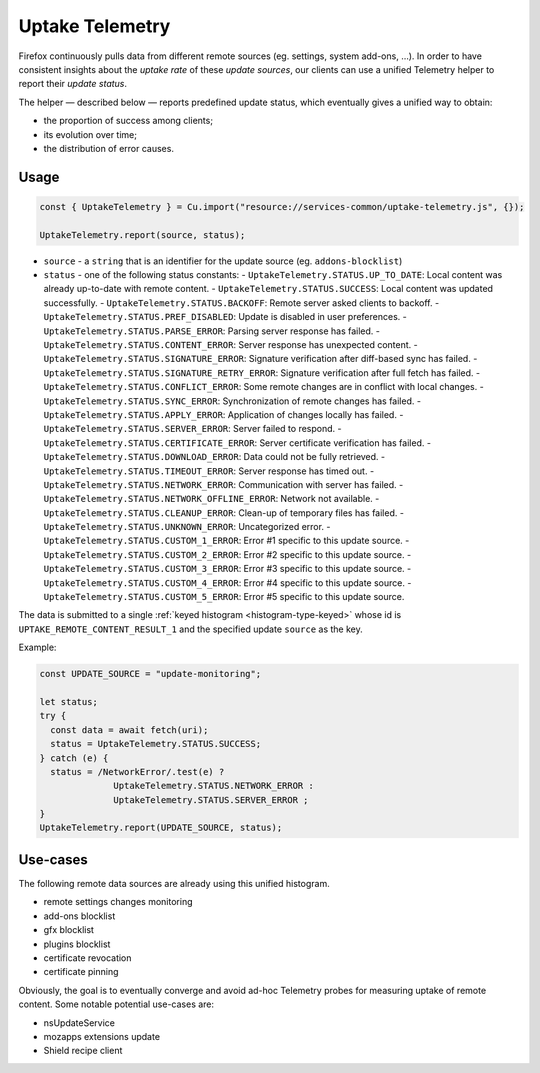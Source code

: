================
Uptake Telemetry
================

Firefox continuously pulls data from different remote sources (eg. settings, system add-ons, …). In order to have consistent insights about the *uptake rate* of these *update sources*, our clients can use a unified Telemetry helper to report their *update status*.

The helper — described below — reports predefined update status, which eventually gives a unified way to obtain:

* the proportion of success among clients;
* its evolution over time;
* the distribution of error causes.

.. notes::

   Examples of update sources: *remote settings, addons update, addons, gfx, and plugins blocklists, certificate revocation, certificate pinning, system addons delivery…*

   Examples of update status: *up-to-date, success, network error, server error, signature error, server backoff, unknown error…*


Usage
-----

.. code-block:: js

   const { UptakeTelemetry } = Cu.import("resource://services-common/uptake-telemetry.js", {});

   UptakeTelemetry.report(source, status);

- ``source`` - a ``string`` that is an identifier for the update source (eg. ``addons-blocklist``)
- ``status`` - one of the following status constants:
  - ``UptakeTelemetry.STATUS.UP_TO_DATE``: Local content was already up-to-date with remote content.
  - ``UptakeTelemetry.STATUS.SUCCESS``: Local content was updated successfully.
  - ``UptakeTelemetry.STATUS.BACKOFF``: Remote server asked clients to backoff.
  - ``UptakeTelemetry.STATUS.PREF_DISABLED``: Update is disabled in user preferences.
  - ``UptakeTelemetry.STATUS.PARSE_ERROR``: Parsing server response has failed.
  - ``UptakeTelemetry.STATUS.CONTENT_ERROR``: Server response has unexpected content.
  - ``UptakeTelemetry.STATUS.SIGNATURE_ERROR``: Signature verification after diff-based sync has failed.
  - ``UptakeTelemetry.STATUS.SIGNATURE_RETRY_ERROR``: Signature verification after full fetch has failed.
  - ``UptakeTelemetry.STATUS.CONFLICT_ERROR``: Some remote changes are in conflict with local changes.
  - ``UptakeTelemetry.STATUS.SYNC_ERROR``: Synchronization of remote changes has failed.
  - ``UptakeTelemetry.STATUS.APPLY_ERROR``: Application of changes locally has failed.
  - ``UptakeTelemetry.STATUS.SERVER_ERROR``: Server failed to respond.
  - ``UptakeTelemetry.STATUS.CERTIFICATE_ERROR``: Server certificate verification has failed.
  - ``UptakeTelemetry.STATUS.DOWNLOAD_ERROR``: Data could not be fully retrieved.
  - ``UptakeTelemetry.STATUS.TIMEOUT_ERROR``: Server response has timed out.
  - ``UptakeTelemetry.STATUS.NETWORK_ERROR``: Communication with server has failed.
  - ``UptakeTelemetry.STATUS.NETWORK_OFFLINE_ERROR``: Network not available.
  - ``UptakeTelemetry.STATUS.CLEANUP_ERROR``: Clean-up of temporary files has failed.
  - ``UptakeTelemetry.STATUS.UNKNOWN_ERROR``: Uncategorized error.
  - ``UptakeTelemetry.STATUS.CUSTOM_1_ERROR``: Error #1 specific to this update source.
  - ``UptakeTelemetry.STATUS.CUSTOM_2_ERROR``: Error #2 specific to this update source.
  - ``UptakeTelemetry.STATUS.CUSTOM_3_ERROR``: Error #3 specific to this update source.
  - ``UptakeTelemetry.STATUS.CUSTOM_4_ERROR``: Error #4 specific to this update source.
  - ``UptakeTelemetry.STATUS.CUSTOM_5_ERROR``: Error #5 specific to this update source.


The data is submitted to a single :ref:`keyed histogram <histogram-type-keyed>` whose id is ``UPTAKE_REMOTE_CONTENT_RESULT_1`` and the specified update ``source`` as the key.

Example:

.. code-block:: js

   const UPDATE_SOURCE = "update-monitoring";

   let status;
   try {
     const data = await fetch(uri);
     status = UptakeTelemetry.STATUS.SUCCESS;
   } catch (e) {
     status = /NetworkError/.test(e) ?
                 UptakeTelemetry.STATUS.NETWORK_ERROR :
                 UptakeTelemetry.STATUS.SERVER_ERROR ;
   }
   UptakeTelemetry.report(UPDATE_SOURCE, status);


Use-cases
---------

The following remote data sources are already using this unified histogram.

* remote settings changes monitoring
* add-ons blocklist
* gfx blocklist
* plugins blocklist
* certificate revocation
* certificate pinning

Obviously, the goal is to eventually converge and avoid ad-hoc Telemetry probes for measuring uptake of remote content. Some notable potential use-cases are:

* nsUpdateService
* mozapps extensions update
* Shield recipe client
